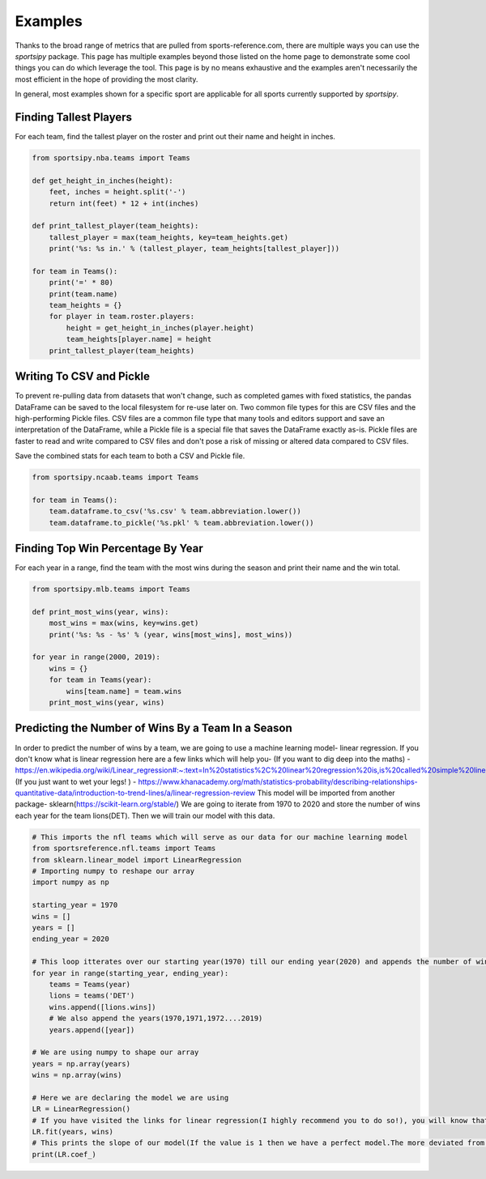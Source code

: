 Examples
========

Thanks to the broad range of metrics that are pulled from sports-reference.com,
there are multiple ways you can use the `sportsipy` package. This page has
multiple examples beyond those listed on the home page to demonstrate some cool
things you can do which leverage the tool. This page is by no means exhaustive
and the examples aren't necessarily the most efficient in the hope of providing
the most clarity.

In general, most examples shown for a specific sport are applicable for all
sports currently supported by `sportsipy`.

Finding Tallest Players
-----------------------
For each team, find the tallest player on the roster and print out their name
and height in inches.

.. code-block:: python

    from sportsipy.nba.teams import Teams

    def get_height_in_inches(height):
        feet, inches = height.split('-')
        return int(feet) * 12 + int(inches)

    def print_tallest_player(team_heights):
        tallest_player = max(team_heights, key=team_heights.get)
        print('%s: %s in.' % (tallest_player, team_heights[tallest_player]))

    for team in Teams():
        print('=' * 80)
        print(team.name)
        team_heights = {}
        for player in team.roster.players:
            height = get_height_in_inches(player.height)
            team_heights[player.name] = height
        print_tallest_player(team_heights)

Writing To CSV and Pickle
-------------------------
To prevent re-pulling data from datasets that won't change, such as completed
games with fixed statistics, the pandas DataFrame can be saved to the local
filesystem for re-use later on. Two common file types for this are CSV files and
the high-performing Pickle files. CSV files are a common file type that many
tools and editors support and save an interpretation of the DataFrame, while a
Pickle file is a special file that saves the DataFrame exactly as-is. Pickle
files are faster to read and write compared to CSV files and don't pose a risk
of missing or altered data compared to CSV files.

Save the combined stats for each team to both a CSV and Pickle file.

.. code-block:: python

    from sportsipy.ncaab.teams import Teams

    for team in Teams():
        team.dataframe.to_csv('%s.csv' % team.abbreviation.lower())
        team.dataframe.to_pickle('%s.pkl' % team.abbreviation.lower())

Finding Top Win Percentage By Year
----------------------------------
For each year in a range, find the team with the most wins during the season and
print their name and the win total.

.. code-block:: python

    from sportsipy.mlb.teams import Teams

    def print_most_wins(year, wins):
        most_wins = max(wins, key=wins.get)
        print('%s: %s - %s' % (year, wins[most_wins], most_wins))

    for year in range(2000, 2019):
        wins = {}
        for team in Teams(year):
            wins[team.name] = team.wins
        print_most_wins(year, wins)

Predicting the Number of Wins By a Team In a Season
----------------------------------
In order to predict the number of wins by a team, we are going to use a machine 
learning model- linear regression. If you don't know what is linear regression
here are a few links which will help you-
(If you want to dig deep into the maths) - https://en.wikipedia.org/wiki/Linear_regression#:~:text=In%20statistics%2C%20linear%20regression%20is,is%20called%20simple%20linear%20regression
(If you just want to wet your legs! ) - https://www.khanacademy.org/math/statistics-probability/describing-relationships-quantitative-data/introduction-to-trend-lines/a/linear-regression-review
This model will be imported from another package- sklearn(https://scikit-learn.org/stable/)
We are going to iterate from 1970 to 2020 and store the number of wins each year
for the team lions(DET). Then we will train our model with this data.

.. code-block:: python

    # This imports the nfl teams which will serve as our data for our machine learning model
    from sportsreference.nfl.teams import Teams
    from sklearn.linear_model import LinearRegression
    # Importing numpy to reshape our array
    import numpy as np

    starting_year = 1970
    wins = []
    years = []
    ending_year = 2020

    # This loop itterates over our starting year(1970) till our ending year(2020) and appends the number of wins, for the team- lions, to our array wins
    for year in range(starting_year, ending_year):
        teams = Teams(year)
        lions = teams('DET')
        wins.append([lions.wins])
        # We also append the years(1970,1971,1972....2019)
        years.append([year])

    # We are using numpy to shape our array
    years = np.array(years)
    wins = np.array(wins)

    # Here we are declaring the model we are using
    LR = LinearRegression()
    # If you have visited the links for linear regression(I highly recommend you to do so!), you will know that we have to train our model. fit() does that for us
    LR.fit(years, wins)
    # This prints the slope of our model(If the value is 1 then we have a perfect model.The more deviated from 1 the less accurate.)
    print(LR.coef_)